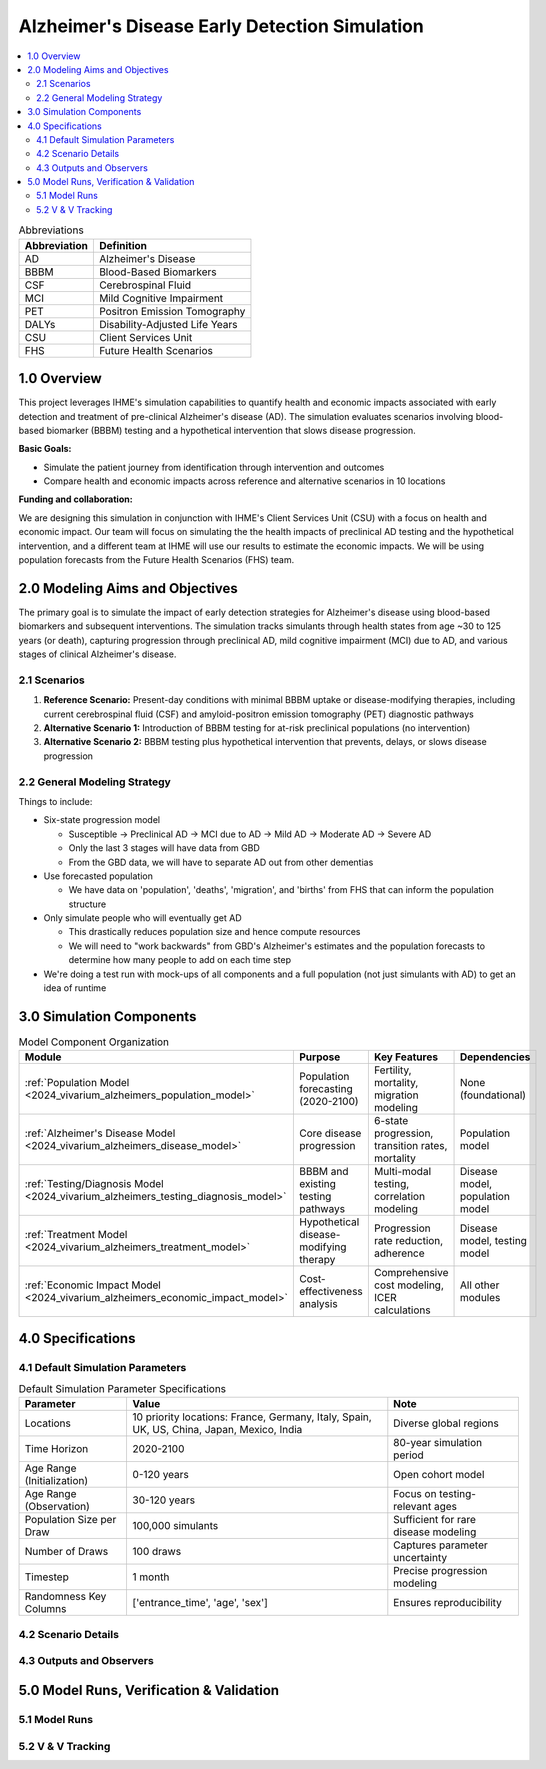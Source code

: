 ..
  Section title decorators for this document:

  ==============
  Document Title
  ==============

  Section Level 1 (#.0)
  +++++++++++++++++++++

  Section Level 2 (#.#)
  ---------------------

  Section Level 3 (#.#.#)
  ~~~~~~~~~~~~~~~~~~~~~~~

  Section Level 4
  ^^^^^^^^^^^^^^^

  Section Level 5
  '''''''''''''''

  The depth of each section level is determined by the order in which each
  decorator is encountered below. If you need an even deeper section level, just
  choose a new decorator symbol from the list here:
  https://docutils.sourceforge.io/docs/ref/rst/restructuredtext.html#sections
  And then add it to the list of decorators above.

.. _2025_concept_model_vivarium_alzheimers:

===============================================
Alzheimer's Disease Early Detection Simulation
===============================================

.. contents::
  :local:

.. list-table:: Abbreviations
  :header-rows: 1

  * - Abbreviation
    - Definition
  * - AD
    - Alzheimer's Disease
  * - BBBM
    - Blood-Based Biomarkers
  * - CSF
    - Cerebrospinal Fluid
  * - MCI
    - Mild Cognitive Impairment
  * - PET
    - Positron Emission Tomography
  * - DALYs
    - Disability-Adjusted Life Years
  * - CSU
    - Client Services Unit
  * - FHS
    - Future Health Scenarios

1.0 Overview
++++++++++++

This project leverages IHME's simulation capabilities to quantify health
and economic impacts associated with early detection and treatment of
pre-clinical Alzheimer's disease (AD). The simulation evaluates scenarios
involving blood-based biomarker (BBBM) testing and a hypothetical
intervention that slows disease progression.

**Basic Goals:**

- Simulate the patient journey from identification through intervention
  and outcomes
- Compare health and economic impacts across reference and alternative
  scenarios in 10 locations

**Funding and collaboration:**

We are designing this simulation in conjunction with IHME's Client
Services Unit (CSU) with a focus on health and economic impact. Our team
will focus on simulating the the health impacts of preclinical AD
testing and the hypothetical intervention, and a different team at IHME
will use our results to estimate the economic impacts. We will be using
population forecasts from the Future Health Scenarios (FHS) team.

2.0 Modeling Aims and Objectives
+++++++++++++++++++++++++++++++++

The primary goal is to simulate the impact of early detection strategies
for Alzheimer's disease using blood-based biomarkers and subsequent
interventions. The simulation tracks simulants through health states
from age ~30 to 125 years (or death), capturing progression through
preclinical AD, mild cognitive impairment (MCI) due to AD, and various
stages of clinical Alzheimer's disease.

2.1 Scenarios
-------------

1. **Reference Scenario:** Present-day conditions with minimal BBBM
   uptake or disease-modifying therapies, including current
   cerebrospinal fluid (CSF) and amyloid-positron emission tomography
   (PET) diagnostic pathways
2. **Alternative Scenario 1:** Introduction of BBBM testing for at-risk
   preclinical populations (no intervention)
3. **Alternative Scenario 2:** BBBM testing plus hypothetical
   intervention that prevents, delays, or slows disease progression

2.2 General Modeling Strategy
------------------------------

Things to include:

- Six-state progression model

  - Susceptible → Preclinical AD → MCI due to AD → Mild AD → Moderate AD
    → Severe AD
  - Only the last 3 stages will have data from GBD
  - From the GBD data, we will have to separate AD out from other
    dementias

- Use forecasted population

  - We have data on 'population', 'deaths', 'migration', and 'births'
    from FHS that can inform the population structure

- Only simulate people who will eventually get AD

  - This drastically reduces population size and hence compute resources
  - We will need to "work backwards" from GBD's Alzheimer's estimates
    and the population forecasts to
    determine how many people to add on each time step

- We're doing a test run with mock-ups of all components and a full
  population (not just simulants with AD) to get an idea of runtime

3.0 Simulation Components
++++++++++++++++++++++++++++++++++++

.. list-table:: Model Component Organization
  :header-rows: 1

  * - Module
    - Purpose
    - Key Features
    - Dependencies
  * - :ref:`Population Model <2024_vivarium_alzheimers_population_model>`
    - Population forecasting (2020-2100)
    - Fertility, mortality, migration modeling
    - None (foundational)
  * - :ref:`Alzheimer's Disease Model <2024_vivarium_alzheimers_disease_model>`
    - Core disease progression
    - 6-state progression, transition rates, mortality
    - Population model
  * - :ref:`Testing/Diagnosis Model <2024_vivarium_alzheimers_testing_diagnosis_model>`
    - BBBM and existing testing pathways
    - Multi-modal testing, correlation modeling
    - Disease model, population model
  * - :ref:`Treatment Model <2024_vivarium_alzheimers_treatment_model>`
    - Hypothetical disease-modifying therapy
    - Progression rate reduction, adherence
    - Disease model, testing model
  * - :ref:`Economic Impact Model <2024_vivarium_alzheimers_economic_impact_model>`
    - Cost-effectiveness analysis
    - Comprehensive cost modeling, ICER calculations
    - All other modules

4.0 Specifications
++++++++++++++++++

4.1 Default Simulation Parameters
------------------------------------

.. list-table:: Default Simulation Parameter Specifications
  :header-rows: 1

  * - Parameter
    - Value
    - Note
  * - Locations
    - 10 priority locations: France, Germany, Italy, Spain, UK, US, China, Japan, Mexico, India
    - Diverse global regions
  * - Time Horizon
    - 2020-2100
    - 80-year simulation period
  * - Age Range (Initialization)
    - 0-120 years
    - Open cohort model
  * - Age Range (Observation)
    - 30-120 years
    - Focus on testing-relevant ages
  * - Population Size per Draw
    - 100,000 simulants
    - Sufficient for rare disease modeling
  * - Number of Draws
    - 100 draws
    - Captures parameter uncertainty
  * - Timestep
    - 1 month
    - Precise progression modeling
  * - Randomness Key Columns
    - ['entrance_time', 'age', 'sex']
    - Ensures reproducibility

4.2 Scenario Details
------------------------

4.3 Outputs and Observers
--------------------------

5.0 Model Runs, Verification & Validation
++++++++++++++++++++++++++++++++++++++++++

5.1 Model Runs
------------------------

5.2 V & V Tracking
------------------------
